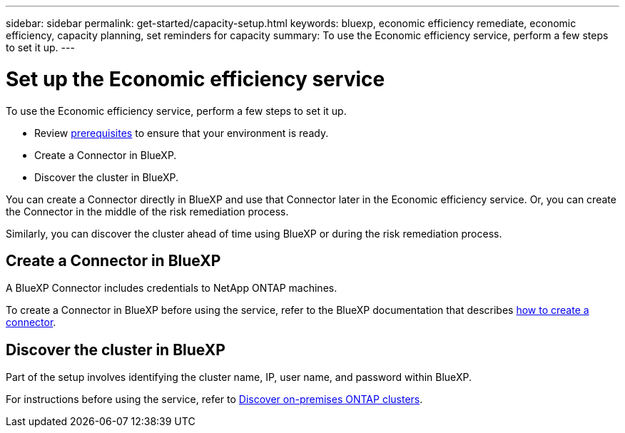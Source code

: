 ---
sidebar: sidebar
permalink: get-started/capacity-setup.html
keywords: bluexp, economic efficiency remediate, economic efficiency, capacity planning, set reminders for capacity
summary: To use the Economic efficiency service, perform a few steps to set it up.    
---

= Set up the Economic efficiency service
:hardbreaks:
:icons: font
:imagesdir: ../media/get-started/

[.lead]
To use the Economic efficiency service, perform a few steps to set it up.  


* Review link:../get-started/prerequisites.html[prerequisites] to ensure that your environment is ready.
* Create a Connector in BlueXP.
* Discover the cluster in BlueXP.

You can create a Connector directly in BlueXP and use that Connector later in the Economic efficiency service. Or, you can create the Connector in the middle of the risk remediation process. 

Similarly, you can discover the cluster ahead of time using BlueXP or during the risk remediation process. 


== Create a Connector in BlueXP
A BlueXP Connector includes credentials to NetApp ONTAP machines.


To create a Connector in BlueXP before using the service, refer to the BlueXP documentation that describes https://docs.netapp.com/us-en/cloud-manager-setup-admin/concept-connectors.html[how to create a connector^]. 


== Discover the cluster in BlueXP 

Part of the setup involves identifying the cluster name, IP, user name, and password within BlueXP. 

For instructions before using the service, refer to https://docs.netapp.com/us-en/cloud-manager-ontap-onprem/task-discovering-ontap.html[Discover on-premises ONTAP clusters^]. 

